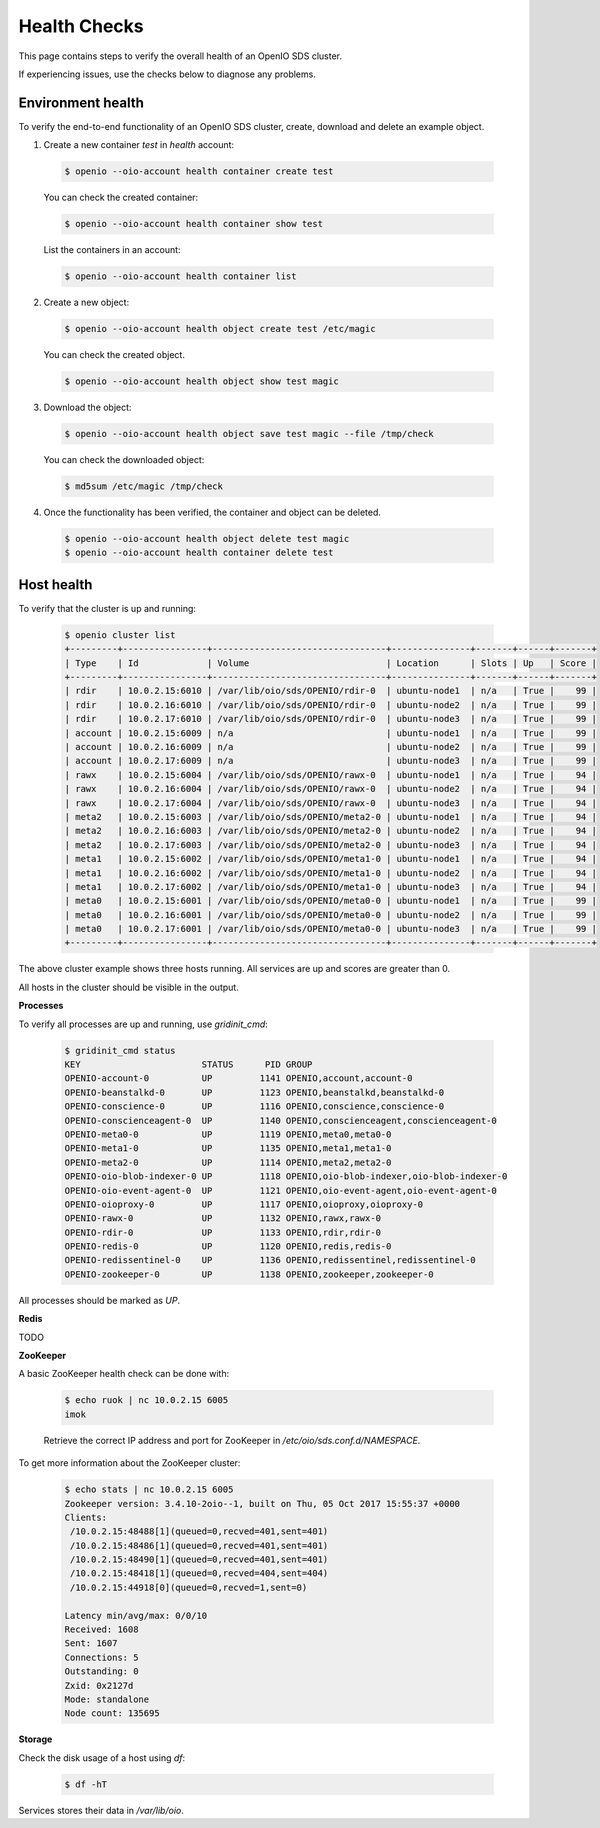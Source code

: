 =============
Health Checks
=============

This page contains steps to verify the overall health of an OpenIO SDS cluster.

If experiencing issues, use the checks below to diagnose any problems.

Environment health
------------------

To verify the end-to-end functionality of an OpenIO SDS cluster, create, download and delete an example object.


1. Create a new container `test` in `health` account:

  .. code-block:: console

    $ openio --oio-account health container create test

  You can check the created container:

  .. code-block:: console

    $ openio --oio-account health container show test

  List the containers in an account:

  .. code-block:: console

    $ openio --oio-account health container list

2. Create a new object:

  .. code-block:: console

    $ openio --oio-account health object create test /etc/magic

  You can check the created object.

  .. code-block:: console

    $ openio --oio-account health object show test magic

3.  Download the object:

  .. code-block:: console

    $ openio --oio-account health object save test magic --file /tmp/check

  You can check the downloaded object:

  .. code-block:: console

    $ md5sum /etc/magic /tmp/check

4. Once the functionality has been verified, the container and object can be deleted.

  .. code-block:: console

    $ openio --oio-account health object delete test magic
    $ openio --oio-account health container delete test


Host health
-----------

To verify that the cluster is up and running:

  .. code-block:: console

    $ openio cluster list
    +---------+----------------+---------------------------------+---------------+-------+------+-------+
    | Type    | Id             | Volume                          | Location      | Slots | Up   | Score |
    +---------+----------------+---------------------------------+---------------+-------+------+-------+
    | rdir    | 10.0.2.15:6010 | /var/lib/oio/sds/OPENIO/rdir-0  | ubuntu-node1  | n/a   | True |    99 |
    | rdir    | 10.0.2.16:6010 | /var/lib/oio/sds/OPENIO/rdir-0  | ubuntu-node2  | n/a   | True |    99 |
    | rdir    | 10.0.2.17:6010 | /var/lib/oio/sds/OPENIO/rdir-0  | ubuntu-node3  | n/a   | True |    99 |
    | account | 10.0.2.15:6009 | n/a                             | ubuntu-node1  | n/a   | True |    99 |
    | account | 10.0.2.16:6009 | n/a                             | ubuntu-node2  | n/a   | True |    99 |
    | account | 10.0.2.17:6009 | n/a                             | ubuntu-node3  | n/a   | True |    99 |
    | rawx    | 10.0.2.15:6004 | /var/lib/oio/sds/OPENIO/rawx-0  | ubuntu-node1  | n/a   | True |    94 |
    | rawx    | 10.0.2.16:6004 | /var/lib/oio/sds/OPENIO/rawx-0  | ubuntu-node2  | n/a   | True |    94 |
    | rawx    | 10.0.2.17:6004 | /var/lib/oio/sds/OPENIO/rawx-0  | ubuntu-node3  | n/a   | True |    94 |
    | meta2   | 10.0.2.15:6003 | /var/lib/oio/sds/OPENIO/meta2-0 | ubuntu-node1  | n/a   | True |    94 |
    | meta2   | 10.0.2.16:6003 | /var/lib/oio/sds/OPENIO/meta2-0 | ubuntu-node2  | n/a   | True |    94 |
    | meta2   | 10.0.2.17:6003 | /var/lib/oio/sds/OPENIO/meta2-0 | ubuntu-node3  | n/a   | True |    94 |
    | meta1   | 10.0.2.15:6002 | /var/lib/oio/sds/OPENIO/meta1-0 | ubuntu-node1  | n/a   | True |    94 |
    | meta1   | 10.0.2.16:6002 | /var/lib/oio/sds/OPENIO/meta1-0 | ubuntu-node2  | n/a   | True |    94 |
    | meta1   | 10.0.2.17:6002 | /var/lib/oio/sds/OPENIO/meta1-0 | ubuntu-node3  | n/a   | True |    94 |
    | meta0   | 10.0.2.15:6001 | /var/lib/oio/sds/OPENIO/meta0-0 | ubuntu-node1  | n/a   | True |    99 |
    | meta0   | 10.0.2.16:6001 | /var/lib/oio/sds/OPENIO/meta0-0 | ubuntu-node2  | n/a   | True |    99 |
    | meta0   | 10.0.2.17:6001 | /var/lib/oio/sds/OPENIO/meta0-0 | ubuntu-node3  | n/a   | True |    99 |
    +---------+----------------+---------------------------------+---------------+-------+------+-------+

The above cluster example shows three hosts running. All services are up and scores are greater than 0.

All hosts in the cluster should be visible in the output.

**Processes**

To verify all processes are up and running, use `gridinit_cmd`:

  .. code-block:: console

    $ gridinit_cmd status
    KEY                       STATUS      PID GROUP
    OPENIO-account-0          UP         1141 OPENIO,account,account-0
    OPENIO-beanstalkd-0       UP         1123 OPENIO,beanstalkd,beanstalkd-0
    OPENIO-conscience-0       UP         1116 OPENIO,conscience,conscience-0
    OPENIO-conscienceagent-0  UP         1140 OPENIO,conscienceagent,conscienceagent-0
    OPENIO-meta0-0            UP         1119 OPENIO,meta0,meta0-0
    OPENIO-meta1-0            UP         1135 OPENIO,meta1,meta1-0
    OPENIO-meta2-0            UP         1114 OPENIO,meta2,meta2-0
    OPENIO-oio-blob-indexer-0 UP         1118 OPENIO,oio-blob-indexer,oio-blob-indexer-0
    OPENIO-oio-event-agent-0  UP         1121 OPENIO,oio-event-agent,oio-event-agent-0
    OPENIO-oioproxy-0         UP         1117 OPENIO,oioproxy,oioproxy-0
    OPENIO-rawx-0             UP         1132 OPENIO,rawx,rawx-0
    OPENIO-rdir-0             UP         1133 OPENIO,rdir,rdir-0
    OPENIO-redis-0            UP         1120 OPENIO,redis,redis-0
    OPENIO-redissentinel-0    UP         1136 OPENIO,redissentinel,redissentinel-0
    OPENIO-zookeeper-0        UP         1138 OPENIO,zookeeper,zookeeper-0


All processes should be marked as `UP`.

**Redis**

TODO

**ZooKeeper**

A basic ZooKeeper health check can be done with:

  .. code-block:: console

    $ echo ruok | nc 10.0.2.15 6005
    imok

  Retrieve the correct IP address and port for ZooKeeper in `/etc/oio/sds.conf.d/NAMESPACE`.

To get more information about the ZooKeeper cluster:

  .. code-block:: console

    $ echo stats | nc 10.0.2.15 6005
    Zookeeper version: 3.4.10-2oio--1, built on Thu, 05 Oct 2017 15:55:37 +0000
    Clients:
     /10.0.2.15:48488[1](queued=0,recved=401,sent=401)
     /10.0.2.15:48486[1](queued=0,recved=401,sent=401)
     /10.0.2.15:48490[1](queued=0,recved=401,sent=401)
     /10.0.2.15:48418[1](queued=0,recved=404,sent=404)
     /10.0.2.15:44918[0](queued=0,recved=1,sent=0)

    Latency min/avg/max: 0/0/10
    Received: 1608
    Sent: 1607
    Connections: 5
    Outstanding: 0
    Zxid: 0x2127d
    Mode: standalone
    Node count: 135695

**Storage**

Check the disk usage of a host using `df`:

  .. code-block:: console

    $ df -hT

Services stores their data in `/var/lib/oio`.
